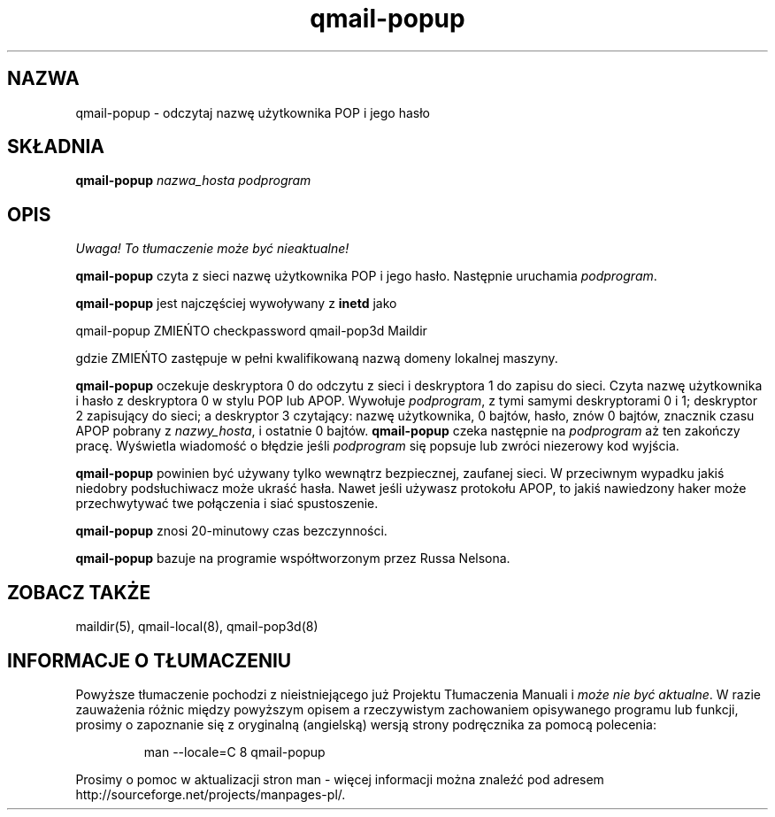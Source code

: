.\" Translation (C) 1999 Pawel Wilk <siefca@pl.qmail.org>
.\" {PTM/PW/0.1/14-06-1999/"odczytuje nazwę użytkownika POP i jego hasło"}
.TH qmail-popup 8
.SH NAZWA
qmail-popup \- odczytaj nazwę użytkownika POP i jego hasło
.SH SKŁADNIA
.B qmail-popup
.I nazwa_hosta
.I podprogram
.SH OPIS
\fI Uwaga! To tłumaczenie może być nieaktualne!\fP
.PP
.B qmail-popup
czyta z sieci nazwę użytkownika POP i jego hasło.
Następnie uruchamia
.IR podprogram .

.B qmail-popup
jest najczęściej wywoływany z
.B inetd
jako

.EX
   qmail-popup ZMIEŃTO checkpassword qmail-pop3d Maildir
.EE

gdzie
ZMIEŃTO
zastępuje w pełni kwalifikowaną nazwą domeny lokalnej maszyny.

.B qmail-popup
oczekuje deskryptora 0 do odczytu z sieci
i deskryptora 1 do zapisu do sieci.
Czyta nazwę użytkownika i hasło z deskryptora 0
w stylu POP lub APOP.
Wywołuje
.IR podprogram ,
z tymi samymi deskryptorami 0 i 1;
deskryptor 2 zapisujący do sieci;
a deskryptor 3 czytający: nazwę użytkownika, 0 bajtów, hasło, znów 0 bajtów,
znacznik czasu APOP pobrany z
.IR nazwy_hosta ,
i ostatnie 0 bajtów.
.B qmail-popup
czeka następnie na
.I podprogram
aż ten zakończy pracę.
Wyświetla wiadomość o błędzie jeśli
.I podprogram
się popsuje lub zwróci niezerowy kod wyjścia.

.B qmail-popup
powinien być używany tylko wewnątrz
bezpiecznej, zaufanej sieci.
W przeciwnym wypadku jakiś niedobry podsłuchiwacz może ukraść hasła.
Nawet jeśli używasz protokołu APOP,
to jakiś nawiedzony haker może przechwytywać twe połączenia
i siać spustoszenie.

.B qmail-popup
znosi 20-minutowy czas bezczynności.

.B qmail-popup
bazuje na programie współtworzonym przez Russa Nelsona.
.SH "ZOBACZ TAKŻE"
maildir(5),
qmail-local(8),
qmail-pop3d(8)
.SH "INFORMACJE O TŁUMACZENIU"
Powyższe tłumaczenie pochodzi z nieistniejącego już Projektu Tłumaczenia Manuali i 
\fImoże nie być aktualne\fR. W razie zauważenia różnic między powyższym opisem
a rzeczywistym zachowaniem opisywanego programu lub funkcji, prosimy o zapoznanie 
się z oryginalną (angielską) wersją strony podręcznika za pomocą polecenia:
.IP
man \-\-locale=C 8 qmail-popup
.PP
Prosimy o pomoc w aktualizacji stron man \- więcej informacji można znaleźć pod
adresem http://sourceforge.net/projects/manpages\-pl/.
